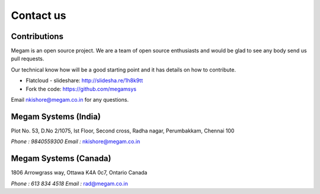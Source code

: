 .. Megam documentation master file, created by
   sphinx-quickstart on Mon Nov 11 10:32:52 2013.
   You can adapt this file completely to your liking, but it should at least
   contain the root `toctree` directive.

Contact us
=======================================

######################
Contributions  
######################

Megam is an open source project. We are a team of open source enthusiasts and would be glad to see any body
send us pull requests. 

Our technical know how will be a good starting point and it has details on how to contribute.

* Flatcloud - slideshare: `http://slidesha.re/1h8k9tt <http://slidesha.re/1h8k9tt>`_

* Fork the code: `https://github.com/megamsys <https://github.com/megamsys>`_

Email `nkishore@megam.co.in <mailto:nkishore@megam.co.in>`_ for any questions.  



######################
Megam Systems (India)  
######################

Plot No. 53, D.No 2/1075, Ist Floor, Second cross, Radha nagar, Perumbakkam, Chennai 100

`Phone : 9840559300`
`Email :` `nkishore@megam.co.in <mailto:nkishore@megam.co.in>`_

#######################
Megam  Systems (Canada)
#######################

1806 Arrowgrass way, Ottawa K4A 0c7, Ontario Canada

`Phone : 613 834 4518`
`Email :` `rad@megam.co.in <mailto:rad@megam.co.in>`_

